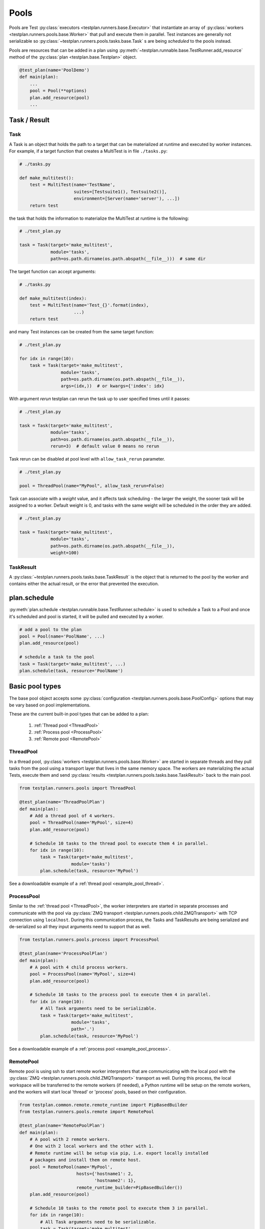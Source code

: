 .. _Pools:

Pools
=====

Pools are Test :py:class:`executors <testplan.runners.base.Executor>`
that instantiate an array of
:py:class:`workers <testplan.runners.pools.base.Worker>` that pull and
execute them in parallel. Test instances are generally not serializable so
:py:class:`~testplan.runners.pools.tasks.base.Task` s are being *scheduled* to
the pools instead.

.. image:: ../gif/worker_pool/worker_pool.gif

Pools are resources that can be added in a plan using
:py:meth:`~testplan.runnable.base.TestRunner.add_resource` method of the
:py:class:`plan <testplan.base.Testplan>` object.

.. code-block:: python

    @test_plan(name='PoolDemo')
    def main(plan):
        ...
        pool = Pool(**options)
        plan.add_resource(pool)
        ...

Task / Result
-------------

Task
++++

A Task is an object that holds the path to a target that can be materialized
at runtime and executed by worker instances. For example, if a target function
that creates a MultiTest is in file ``./tasks.py``:

.. code-block:: python

    # ./tasks.py

    def make_multitest():
        test = MultiTest(name='TestName',
                         suites=[Testsuite1(), Testsuite2()],
                         environment=[Server(name='server'), ...])
        return test

the task that holds the information to materialize the MultiTest at runtime
is the following:

.. code-block:: python

    # ./test_plan.py

    task = Task(target='make_multitest',
                module='tasks',
                path=os.path.dirname(os.path.abspath(__file__)))  # same dir

The target function can accept arguments:

.. code-block:: python

    # ./tasks.py

    def make_multitest(index):
        test = MultiTest(name='Test_{}'.format(index),
                         ...)
        return test

and many Test instances can be created from the same target function:

.. code-block:: python

    # ./test_plan.py

    for idx in range(10):
        task = Task(target='make_multitest',
                    module='tasks',
                    path=os.path.dirname(os.path.abspath(__file__)),
                    args=(idx,))  # or kwargs={'index': idx}

With argument `rerun` testplan can rerun the task up to user specified times
until it passes:

.. code-block:: python

    # ./test_plan.py

    task = Task(target='make_multitest',
                module='tasks',
                path=os.path.dirname(os.path.abspath(__file__)),
                rerun=3)  # default value 0 means no rerun

Task rerun can be disabled at pool level with ``allow_task_rerun`` parameter.

.. code-block:: python

    # ./test_plan.py

    pool = ThreadPool(name="MyPool", allow_task_rerun=False)

Task can associate with a `weight` value, and it affects task scheduling - the
larger the weight, the sooner task will be assigned to a worker. Default weight
is 0, and tasks with the same weight will be scheduled in the order they are added.

.. code-block:: python

    # ./test_plan.py

    task = Task(target='make_multitest',
                module='tasks',
                path=os.path.dirname(os.path.abspath(__file__)),
                weight=100)


TaskResult
++++++++++

A :py:class:`~testplan.runners.pools.tasks.base.TaskResult` is the object that
is returned to the pool by the worker and contains either the actual result,
or the error that prevented the execution.

plan.schedule
-------------

:py:meth:`plan.schedule <testplan.runnable.base.TestRunner.schedule>` is used to
schedule a
Task to a Pool and once it's scheduled and pool is started, it will be pulled
and executed by a worker.

.. code-block:: python

        # add a pool to the plan
        pool = Pool(name='PoolName', ...)
        plan.add_resource(pool)

        # schedule a task to the pool
        task = Task(target='make_multitest', ...)
        plan.schedule(task, resource='PoolName')

Basic pool types
----------------

The base pool object accepts some
:py:class:`configuration <testplan.runners.pools.base.PoolConfig>` options that
may be vary based on pool implementations.

These are the current built-in pool types that can be added to a plan:

  1. :ref:`Thread pool <ThreadPool>`
  2. :ref:`Process pool <ProcessPool>`
  3. :ref:`Remote pool <RemotePool>`


.. _ThreadPool:

ThreadPool
++++++++++

In a thread pool,
:py:class:`workers <testplan.runners.pools.base.Worker>` are started in separate
threads and they pull tasks from the pool using a transport layer that lives in
the same memory space. The workers are materializing the actual Tests, execute
them and send :py:class:`results <testplan.runners.pools.tasks.base.TaskResult>`
back to the main pool.

.. code-block:: python

    from testplan.runners.pools import ThreadPool

    @test_plan(name='ThreadPoolPlan')
    def main(plan):
        # Add a thread pool of 4 workers.
        pool = ThreadPool(name='MyPool', size=4)
        plan.add_resource(pool)

        # Schedule 10 tasks to the thread pool to execute them 4 in parallel.
        for idx in range(10):
            task = Task(target='make_multitest',
                        module='tasks')
            plan.schedule(task, resource='MyPool')

See a downloadable example of a :ref:`thread pool <example_pool_thread>`.

.. _ProcessPool:

ProcessPool
+++++++++++

Similar to the :ref:`thread pool <ThreadPool>`, the worker interpreters are
started in separate processes and communicate with the pool via
:py:class:`ZMQ transport <testplan.runners.pools.child.ZMQTransport>` with TCP
connection using ``localhost``. During this communication process, the Tasks
and TaskResults are being serialized and de-serialized so all they input
arguments need to support that as well.

.. code-block:: python

    from testplan.runners.pools.process import ProcessPool

    @test_plan(name='ProcessPoolPlan')
    def main(plan):
        # A pool with 4 child process workers.
        pool = ProcessPool(name='MyPool', size=4)
        plan.add_resource(pool)

        # Schedule 10 tasks to the process pool to execute them 4 in parallel.
        for idx in range(10):
            # All Task arguments need to be serializable.
            task = Task(target='make_multitest',
                        module='tasks',
                        path='.')
            plan.schedule(task, resource='MyPool')

See a downloadable example of a :ref:`process pool <example_pool_process>`.

.. _RemotePool:

RemotePool
++++++++++

Remote pool is using ssh to start remote worker interpreters that are
communicating with the local pool with the
:py:class:`ZMQ <testplan.runners.pools.child.ZMQTransport>` transport as well.
During this process, the local workspace will be transferred to the remote
workers (if needed), a Python runtime will be setup on the remote workers, and
the workers will start local 'thread' or 'process' pools, based on their
configuration.

.. code-block:: python

    from testplan.common.remote.remote_runtime import PipBasedBuilder
    from testplan.runners.pools.remote import RemotePool

    @test_plan(name='RemotePoolPlan')
    def main(plan):
        # A pool with 2 remote workers.
        # One with 2 local workers and the other with 1.
        # Remote runtime will be setup via pip, i.e. export locally installed
        # packages and install them on remote host.
        pool = RemotePool(name='MyPool',
                          hosts={'hostname1': 2,
                                 'hostname2': 1},
                          remote_runtime_builder=PipBasedBuilder())
        plan.add_resource(pool)

        # Schedule 10 tasks to the remote pool to execute them 3 in parallel.
        for idx in range(10):
            # All Task arguments need to be serializable.
            task = Task(target='make_multitest',
                        module='tasks',
                        path='.')
            plan.schedule(task, resource='MyPool')

See a downloadable example of a :ref:`remote pool <example_pool_remote>`.

Fault tolerance
---------------

There are some mechanisms enabled to prevent failures of Tests due to system
failures and their behaviour is a part of
:py:class:`pool configuration <testplan.runners.pools.base.PoolConfig>`:

    1. **Worker not responsive**: Workers (excluding Thread workers) are sending
       heartbeat messages back to the pool and the frequency can be set using
       ``worker_heartbeat`` option.
       If worker fails to send a number of heartbeats (``heartbeats_miss_limit``
       option), all tasks assigned to the worker will be reassigned to the pool.
    2. **Task retry**: If a worker dies while running a task, testplan will
       restart the worker and retry the task (for 2 times max). Note that this
       retry behavior doesn't have to do with the Task's rerun setting.

.. _Multitest_parts_scheduling:

MultiTest parts scheduling
--------------------------

A Task that returns a MultiTest can be scheduled in parts in one or more pools.
Each MultiTest will have its own environment and will run a subtotal of testcases
based on which part of the total number of parts it is. So each MultiTest part will
produce its own report entry, these entries can be merged before exported.

To split a MultiTest task into several parts, we can provide a tuple of 2 elements
as a parameter, the first element indicates the sequence number of part, and the
second one is the number of parts in total. For the tuple (M, N), make sure that
N > 1 and 0 <= M < N, where M and N are both integers.

.. code-block:: python

    from testplan.runners.pools import ThreadPool

    @test_plan(name='ThreadPoolPlan', merge_scheduled_parts=False)
    def main(plan):
        # Add a thread pool of 3 workers.
        # Also you can use process pool or remote pool instead.
        pool = ThreadPool(name='MyPool', size=3)
        plan.add_resource(pool)

        # Schedule 10 tasks to the thread pool.
        # A parameter `part_tuple` is provided to indicate which part it is.
        for idx in range(10):
            task = Task(target='make_multitest',
                        module='tasks',
                        kwargs={'part_tuple': (i, 10)})
            plan.schedule(task, resource='MyPool')

If you set merge_scheduled_parts=True, please be sure that all parts of a MultiTest
will be executed, for example, if a MultiTest is split into 3 parts, then 3 tasks
containing MultiTest part should be scheduled, with the parameter tuple (0, 3),
(1, 3) and (2, 3) for each task, also note that a MultiTest can only be schedule
once, or there will be error during merging reports.

See a downloadable example of :ref:`MultiTest parts scheduling <example_multiTest_parts>`.

.. _task_discover:

Task discover
-------------

For some projects, user may find task target definition (e.g the make_multitest
function) and ``plan.schedule`` call become rather repetitive. To reduce boilerplate
code, :py:meth:`@task_target <testplan.runners.pools.tasks.base.task_target>` and
:py:meth:`plan.schedule_all <testplan.runnable.base.schedule_all>` are introduced
to do task discovery.

.. code-block:: python

    plan.schedule_all(
        path=".",
        name_pattern=r".*tasks\.py$",
        resource="MyPool",
    )

In the code above, testplan will go look for @task_target decorated functions
in modules that matches the ``name_pattern`` under current working directory.

.. code-block:: python

    @task_target
    def make_multitest():
        # A test target shall only return 1 runnable object
        test = MultiTest(name="MTest", suites=[Suite()])
        return test

Once found, task object will be created from the target, and scheduled to pool.
It is possible to create multiple task objects out of one target with
`parameters` specified:

.. code-block:: python

    @task_target(
        parameters=(
            # positional args to be passed to target, as a tuple or list
            ("MTest1", None, [SimpleSuite1, SimpleSuite2]),
            # keyword args to be passed to target, as a dict
            dict(
                name="MTest2-1",
                part_tuple=(0, 2),
                suites=[ComplicatedSuite],
            ),
            dict(
                name="MTest2-2",
                part_tuple=(1, 2),
                suites=[ComplicatedSuite],
            ),
        ),
        # additional arguments of Task class
        rerun=1,
        weight=1,
    )
    def make_multitest(name, part_tuple=None, suites=None):
        # A test target shall only return 1 runnable object
        test = MultiTest(
            name=name, suites=[cls() for cls in suites], part=part_tuple
        )
        return test

The code above specifies a collections of parameters in `@task_target`, and each
entry will be used create one task - thus 3 tasks will be created from the target.

For a complete and downloadable example, see :ref:`here <example_discover>`.


.. _auto_part:

Auto-Part and Smart Scheduling
------------------------------

This feature allows ``schedule_all()`` to optimize testplan overall execution time based on historical runtime data. It is
enabled by providing runtime data like following via ``--runtime-data`` command line argument:

.. code-block:: text

    {
        "<Multitest>": {
            "execution_time": 199.99,
            "setup_time": 39.99,
            "teardown_time": 0,
            "testcase_count": 10
        },
        ......
    }

The optimization goal is to create just enough number of pool size and allow all tests to finish as soon as possible.
This is achieved by 3 technics:

1. Auto-part: automatically slice multitests discovered from @task_target with ``multitest_parts="auto"`` argument into
optimal number of parts subject to ``auto_part_runtime_limit`` - default to 30 minutes.

.. code-block:: python

    @task_target(multitest_parts="auto")
    def make_multitest():
        # A test target shall only return 1 runnable object
        test = MultiTest(name="MTest", suites=[Suite()])
        return test


2. Weight-based scheduling: each multitest (part) will be associated with a weight value that represents historical
runtime. Multitest (part) with larger weight will be scheduled with higher priority.

3. Auto-size: if the target pool is specified to have ``"auto"`` size, ``schedule_all()`` will calculate a right number
of pool size so that all tests finishes within ``plan_runtime_target`` - default to 30 minutes.

.. code-block:: python

    # Enable smart-schedule pool size
    pool = ProcessPool(name="MyPool", size="auto")

    # Add a process pool test execution resource to the plan of given size.
    plan.add_resource(pool)

    # Discover tasks and calculate the right size of the pool based on the weight (runtime) of the
    # tasks so that runtime of all tasks meets the plan_runtime_target.
    plan.schedule_all(
        path=".",
        name_pattern=r".*task\.py$",
        resource="MyPool",
    )


To tune the smart scheduling behavior, override ``auto_part_runtime_limit`` and ``plan_runtime_target`` default
in ``@test_plan`` decorator.

``auto_part_runtime_limit`` and ``plan_runtime_target`` can also take "auto" as input, then it will try to derive a
reasonable limit and finish testplan execution asap.

For a complete and downloadable example, see :ref:`here <example_auto_part>`.
